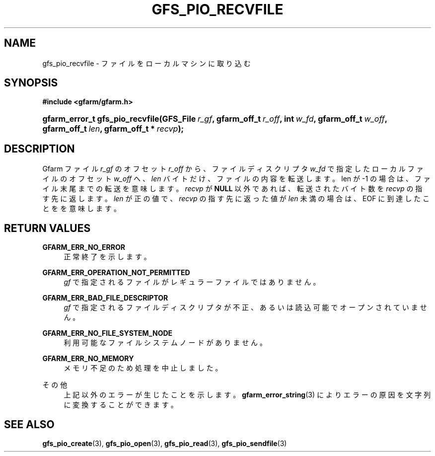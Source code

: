 '\" t
.\"     Title: gfs_pio_recvfile
.\"    Author: [FIXME: author] [see http://docbook.sf.net/el/author]
.\" Generator: DocBook XSL Stylesheets v1.75.2 <http://docbook.sf.net/>
.\"      Date: 12 Aug 2015
.\"    Manual: Gfarm
.\"    Source: Gfarm
.\"  Language: English
.\"
.TH "GFS_PIO_RECVFILE" "3" "12 Aug 2015" "Gfarm" "Gfarm"
.\" -----------------------------------------------------------------
.\" * set default formatting
.\" -----------------------------------------------------------------
.\" disable hyphenation
.nh
.\" disable justification (adjust text to left margin only)
.ad l
.\" -----------------------------------------------------------------
.\" * MAIN CONTENT STARTS HERE *
.\" -----------------------------------------------------------------
.SH "NAME"
gfs_pio_recvfile \- ファイルをローカルマシンに取り込む
.SH "SYNOPSIS"
.sp
.ft B
.nf
#include <gfarm/gfarm\&.h>
.fi
.ft
.HP \w'gfarm_error_t\ gfs_pio_recvfile('u
.BI "gfarm_error_t\ gfs_pio_recvfile(GFS_File\ " "r_gf" ", gfarm_off_t\ " "r_off" ", int\ " "w_fd" ", gfarm_off_t\ " "w_off" ", gfarm_off_t\ " "len" ", gfarm_off_t\ *\ " "recvp" ");"
.SH "DESCRIPTION"
.PP
Gfarm ファイル
\fIr_gf\fR
の オフセット
\fIr_off\fR
から、 ファイルディスクリプタ
\fIw_fd\fR
で指定したローカルファイルの オフセット
\fIw_off\fR
へ、
\fIlen\fR
バイトだけ、ファイルの内容を転送します。 len が \-1 の場合は、ファイル末尾までの転送を意味します。
\fIrecvp\fR
が
\fBNULL\fR
以外であれば、 転送されたバイト数を
\fIrecvp\fR
の指す先に返します。
\fIlen\fR
が正の値で、
\fIrecvp\fR
の指す先に返った値が
\fIlen\fR
未満の場合は、
EOF
に到達したことをを意味します。
.SH "RETURN VALUES"
.PP
\fBGFARM_ERR_NO_ERROR\fR
.RS 4
正常終了を示します。
.RE
.PP
\fBGFARM_ERR_OPERATION_NOT_PERMITTED\fR
.RS 4
\fIgf\fR
で指定されるファイルがレギュラーファイルではありません。
.RE
.PP
\fBGFARM_ERR_BAD_FILE_DESCRIPTOR\fR
.RS 4
\fIgf\fR
で指定されるファイルディスクリプタが不正、 あるいは読込可能でオープンされていません。
.RE
.PP
\fBGFARM_ERR_NO_FILE_SYSTEM_NODE\fR
.RS 4
利用可能なファイルシステムノードがありません。
.RE
.PP
\fBGFARM_ERR_NO_MEMORY\fR
.RS 4
メモリ不足のため処理を中止しました。
.RE
.PP
その他
.RS 4
上記以外のエラーが生じたことを示します。
\fBgfarm_error_string\fR(3)
によりエラーの原因を文字列に変換することができます。
.RE
.SH "SEE ALSO"
.PP

\fBgfs_pio_create\fR(3),
\fBgfs_pio_open\fR(3),
\fBgfs_pio_read\fR(3),
\fBgfs_pio_sendfile\fR(3)
